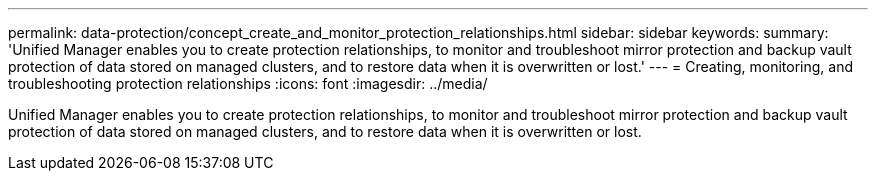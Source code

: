 ---
permalink: data-protection/concept_create_and_monitor_protection_relationships.html
sidebar: sidebar
keywords: 
summary: 'Unified Manager enables you to create protection relationships, to monitor and troubleshoot mirror protection and backup vault protection of data stored on managed clusters, and to restore data when it is overwritten or lost.'
---
= Creating, monitoring, and troubleshooting protection relationships
:icons: font
:imagesdir: ../media/

[.lead]
Unified Manager enables you to create protection relationships, to monitor and troubleshoot mirror protection and backup vault protection of data stored on managed clusters, and to restore data when it is overwritten or lost.
